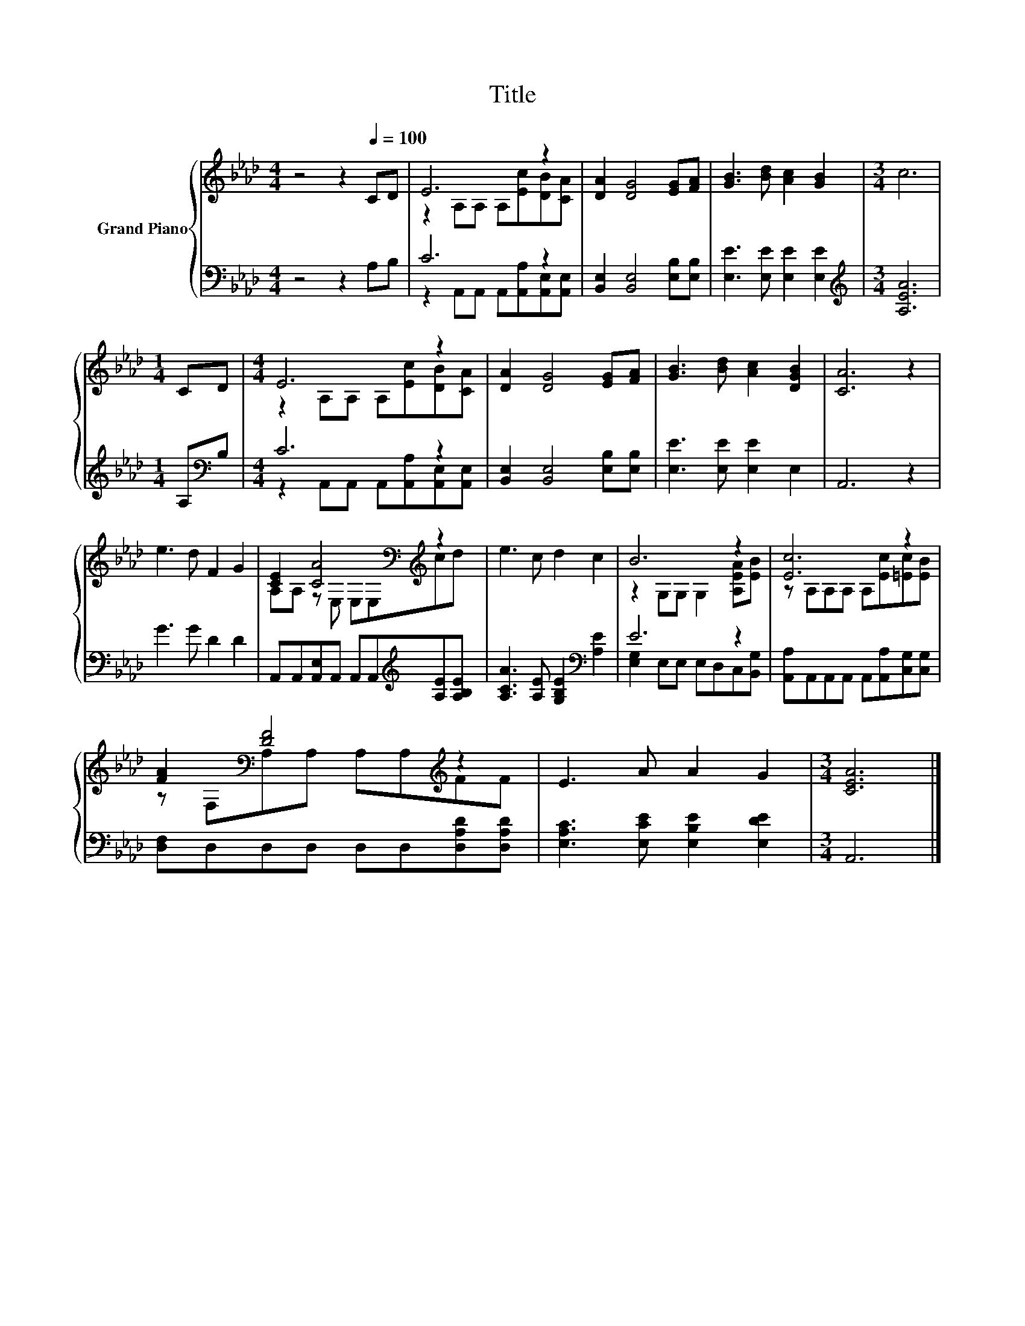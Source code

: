 X:1
T:Title
%%score { ( 1 3 ) | ( 2 4 ) }
L:1/8
M:4/4
K:Ab
V:1 treble nm="Grand Piano"
V:3 treble 
V:2 bass 
V:4 bass 
V:1
 z4 z2[Q:1/4=100] CD | E6 z2 | [DA]2 [DG]4 [EG][FA] | [GB]3 [Bd] [Ac]2 [GB]2 |[M:3/4] c6 | %5
[M:1/4] CD |[M:4/4] E6 z2 | [DA]2 [DG]4 [EG][FA] | [GB]3 [Bd] [Ac]2 [DGB]2 | [CA]6 z2 | %10
 e3 d F2 G2 | [CE]2 [CA]4[K:bass][K:treble] z2 | e3 c d2 c2 | B6 z2 | [Ec]6 z2 | %15
 [FA]2[K:bass] [DF]4[K:treble] z2 | E3 A A2 G2 |[M:3/4] [CEA]6 |] %18
V:2
 z4 z2 A,B, | C6 z2 | [B,,E,]2 [B,,E,]4 [E,B,][E,B,] | [E,E]3 [E,E] [E,E]2 [E,E]2 | %4
[M:3/4][K:treble] [A,EA]6 |[M:1/4] A,[K:bass]B, |[M:4/4] C6 z2 | [B,,E,]2 [B,,E,]4 [E,B,][E,B,] | %8
 [E,E]3 [E,E] [E,E]2 E,2 | A,,6 z2 | G3 G D2 D2 | A,,A,,[A,,E,]A,, A,,A,,[K:treble][A,E][A,B,E] | %12
 [A,CA]3 [A,E] [G,B,E]2[K:bass] [A,E]2 | E6 z2 | [A,,A,]A,,A,,A,, A,,[A,,A,][C,G,][C,G,] | %15
 [D,F,]D,D,D, D,D,[D,A,D][D,A,D] | [E,A,C]3 [E,CE] [E,B,E]2 [E,DE]2 |[M:3/4] A,,6 |] %18
V:3
 x8 | z2 A,A, A,[Ec][DB][CA] | x8 | x8 |[M:3/4] x6 |[M:1/4] x2 |[M:4/4] z2 A,A, A,[Ec][DB][CA] | %7
 x8 | x8 | x8 | x8 | A,A, z[K:bass] E, E,E,[K:treble]cd | x8 | z2 G,G, G,2 [A,EA][EB] | %14
 z A,A,A, A,[Ec][=Ec][EB] | z[K:bass] F,A,A, A,A,[K:treble]FF | x8 |[M:3/4] x6 |] %18
V:4
 x8 | z2 A,,A,, A,,[A,,A,][A,,E,][A,,E,] | x8 | x8 |[M:3/4][K:treble] x6 |[M:1/4] x[K:bass] x | %6
[M:4/4] z2 A,,A,, A,,[A,,A,][A,,E,][A,,E,] | x8 | x8 | x8 | x8 | x6[K:treble] x2 | x6[K:bass] x2 | %13
 [E,G,]2 E,E, E,D,C,[B,,G,] | x8 | x8 | x8 |[M:3/4] x6 |] %18

